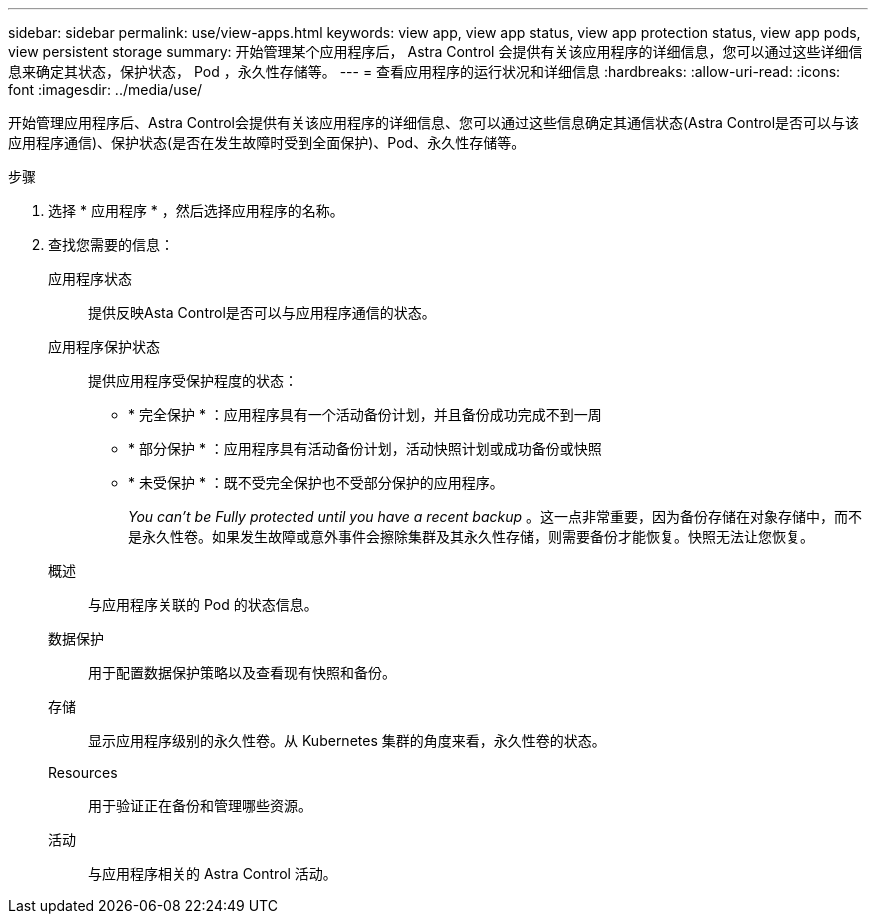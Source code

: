 ---
sidebar: sidebar 
permalink: use/view-apps.html 
keywords: view app, view app status, view app protection status, view app pods, view persistent storage 
summary: 开始管理某个应用程序后， Astra Control 会提供有关该应用程序的详细信息，您可以通过这些详细信息来确定其状态，保护状态， Pod ，永久性存储等。 
---
= 查看应用程序的运行状况和详细信息
:hardbreaks:
:allow-uri-read: 
:icons: font
:imagesdir: ../media/use/


[role="lead"]
开始管理应用程序后、Astra Control会提供有关该应用程序的详细信息、您可以通过这些信息确定其通信状态(Astra Control是否可以与该应用程序通信)、保护状态(是否在发生故障时受到全面保护)、Pod、永久性存储等。

.步骤
. 选择 * 应用程序 * ，然后选择应用程序的名称。
. 查找您需要的信息：
+
应用程序状态:: 提供反映Asta Control是否可以与应用程序通信的状态。
应用程序保护状态:: 提供应用程序受保护程度的状态：
+
--
** * 完全保护 * ：应用程序具有一个活动备份计划，并且备份成功完成不到一周
** * 部分保护 * ：应用程序具有活动备份计划，活动快照计划或成功备份或快照
** * 未受保护 * ：既不受完全保护也不受部分保护的应用程序。
+
_You can't be Fully protected until you have a recent backup_ 。这一点非常重要，因为备份存储在对象存储中，而不是永久性卷。如果发生故障或意外事件会擦除集群及其永久性存储，则需要备份才能恢复。快照无法让您恢复。



--
概述:: 与应用程序关联的 Pod 的状态信息。
数据保护:: 用于配置数据保护策略以及查看现有快照和备份。
存储:: 显示应用程序级别的永久性卷。从 Kubernetes 集群的角度来看，永久性卷的状态。
Resources:: 用于验证正在备份和管理哪些资源。
活动:: 与应用程序相关的 Astra Control 活动。



